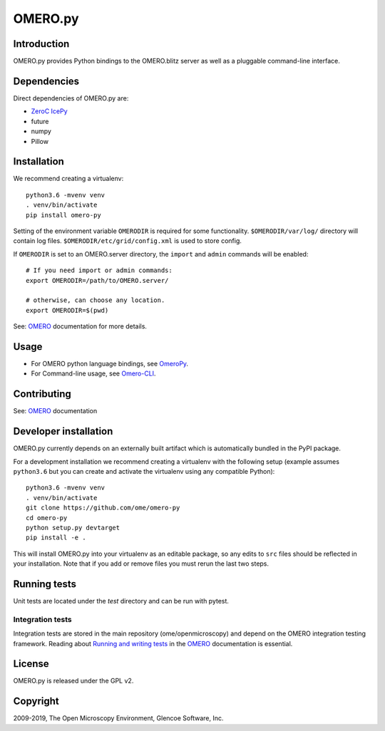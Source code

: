 OMERO.py
========

.. image:: https://travis-ci.org/ome/omero-py.png
   :target: http://travis-ci.org/ome/omero-py

.. image:: https://badge.fury.io/py/omero-py.svg
    :target: https://badge.fury.io/py/omero-py

Introduction
------------

OMERO.py provides Python bindings to the OMERO.blitz server
as well as a pluggable command-line interface.

Dependencies
------------

Direct dependencies of OMERO.py are:

- `ZeroC IcePy`_
- future
- numpy
- Pillow

Installation
------------

We recommend creating a virtualenv::

    python3.6 -mvenv venv
    . venv/bin/activate
    pip install omero-py

Setting of the environment variable ``OMERODIR`` is required
for some functionality.
``$OMERODIR/var/log/`` directory will contain log files.
``$OMERODIR/etc/grid/config.xml`` is used to store config.

If ``OMERODIR`` is set to an OMERO.server directory,
the ``import`` and ``admin`` commands will be enabled::

    # If you need import or admin commands:
    export OMERODIR=/path/to/OMERO.server/

    # otherwise, can choose any location.
    export OMERODIR=$(pwd)

See: `OMERO`_ documentation for more details.

Usage
-----

- For OMERO python language bindings, see `OmeroPy`_.
- For Command-line usage, see `Omero-CLI`_.

Contributing
------------

See: `OMERO`_ documentation

Developer installation
----------------------

OMERO.py currently depends on an externally built artifact which is automatically bundled in the PyPI package.

For a development installation we recommend creating a virtualenv with the following setup (example assumes ``python3.6`` but you can create and activate the virtualenv using any compatible Python):

::

    python3.6 -mvenv venv
    . venv/bin/activate
    git clone https://github.com/ome/omero-py
    cd omero-py
    python setup.py devtarget
    pip install -e .

This will install OMERO.py into your virtualenv as an editable package, so any edits to ``src`` files should be reflected in your installation.
Note that if you add or remove files you must rerun the last two steps.

Running tests
-------------

Unit tests are located under the `test` directory and can be run with pytest.

Integration tests
^^^^^^^^^^^^^^^^^

Integration tests are stored in the main repository (ome/openmicroscopy) and depend on the
OMERO integration testing framework. Reading about `Running and writing tests`_ in the `OMERO`_ documentation
is essential.

License
-------

OMERO.py is released under the GPL v2.

Copyright
---------

2009-2019, The Open Microscopy Environment, Glencoe Software, Inc.

.. _ZeroC IcePy: https://zeroc.com/
.. _OmeroPy: https://docs.openmicroscopy.org/latest/omero/developers/Python.html
.. _Omero-CLI: https://docs.openmicroscopy.org/latest/omero/users/cli/index.html
.. _OMERO: https://docs.openmicroscopy.org/latest/omero/index.html
.. _Running and writing tests: https://docs.openmicroscopy.org/latest/omero/developers/testing.html
